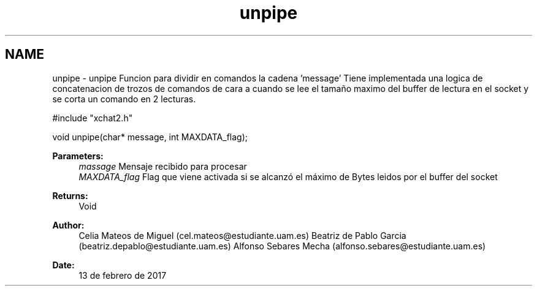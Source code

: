 .TH "unpipe" 3 "Mon May 8 2017" "Doxygen" \" -*- nroff -*-
.ad l
.nh
.SH NAME
unpipe \- unpipe 
Funcion para dividir en comandos la cadena 'message' Tiene implementada una logica de concatenacion de trozos de comandos de cara a cuando se lee el tamaño maximo del buffer de lectura en el socket y se corta un comando en 2 lecturas\&. 
.PP
.PP
.nf
#include "xchat2\&.h"

void unpipe(char* message, int MAXDATA_flag);
.fi
.PP
.PP
\fBParameters:\fP
.RS 4
\fImassage\fP Mensaje recibido para procesar 
.br
\fIMAXDATA_flag\fP Flag que viene activada si se alcanzó el máximo de Bytes leidos por el buffer del socket
.RE
.PP
\fBReturns:\fP
.RS 4
Void
.RE
.PP
\fBAuthor:\fP
.RS 4
Celia Mateos de Miguel (cel.mateos@estudiante.uam.es) Beatriz de Pablo Garcia (beatriz.depablo@estudiante.uam.es) Alfonso Sebares Mecha (alfonso.sebares@estudiante.uam.es)
.RE
.PP
\fBDate:\fP
.RS 4
13 de febrero de 2017
.RE
.PP
.PP
 
